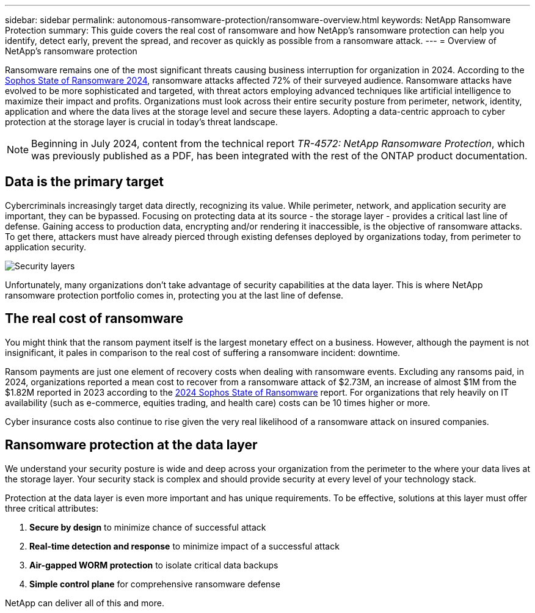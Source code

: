 ---
sidebar: sidebar
permalink: autonomous-ransomware-protection/ransomware-overview.html
keywords: NetApp Ransomware Protection
summary: This guide covers the real cost of ransomware and how  NetApp's ransomware protection can help you identify, detect early, prevent the spread, and recover as quickly as possible from a ransomware attack.
---
= Overview of NetApp's ransomware protection

:hardbreaks:
:nofooter:
:icons: font
:linkattrs:
:imagesdir: ./media

[.lead]
Ransomware remains one of the most significant threats causing business interruption for organization in 2024. According to the link:https://news.sophos.com/en-us/2024/04/30/the-state-of-ransomware-2024/[Sophos State of Ransomware 2024^], ransomware attacks affected 72% of their surveyed audience. Ransomware attacks have evolved to be more sophisticated and targeted, with threat actors employing advanced techniques like artificial intelligence to maximize their impact and profits. Organizations must look across their entire security posture from perimeter, network, identity, application and where the data lives at the storage level and secure these layers. Adopting a data-centric approach to cyber protection at the storage layer is crucial in today's threat landscape.

NOTE: Beginning in July 2024, content from the technical report _TR-4572: NetApp Ransomware Protection_, which was previously published as a PDF, has been integrated with the rest of the ONTAP product documentation. 

== Data is the primary target
Cybercriminals increasingly target data directly, recognizing its value. While perimeter, network, and application security are important, they can be bypassed. Focusing on protecting data at its source - the storage layer - provides a critical last line of defense. Gaining access to production data, encrypting and/or rendering it inaccessible, is the objective of ransomware attacks. To get there, attackers must have already pierced through existing defenses deployed by organizations today, from perimeter to application security.

image:image1.png[Security layers]

Unfortunately, many organizations don't take advantage of security capabilities at the data layer. This is where NetApp ransomware protection portfolio comes in, protecting you at the last line of defense.

== The real cost of ransomware
You might think that the ransom payment itself is the largest monetary effect on a business. However, although the payment is not insignificant, it pales in comparison to the real cost of suffering a ransomware incident: downtime.

Ransom payments are just one element of recovery costs when dealing with ransomware events. Excluding any ransoms paid, in 2024, organizations reported a mean cost to recover from a ransomware attack of $2.73M, an increase of almost $1M from the $1.82M reported in 2023 according to the link:https://assets.sophos.com/X24WTUEQ/at/9brgj5n44hqvgsp5f5bqcps/sophos-state-of-ransomware-2024-wp.pdf[2024 Sophos State of Ransomware^] report. For organizations that rely heavily on IT availability (such as e-commerce, equities trading, and health care) costs can be 10 times higher or more.

Cyber insurance costs also continue to rise given the very real likelihood of a ransomware attack on insured companies.

== Ransomware protection at the data layer

We understand your security posture is wide and deep across your organization from the perimeter to the where your data lives at the storage layer. Your security stack is complex and should provide security at every level of your technology stack.

Protection at the data layer is even more important and has unique requirements. To be effective, solutions at this layer must offer three critical attributes:

. *Secure by design* to minimize chance of successful attack
. *Real-time detection and response* to minimize impact of a successful attack
. *Air-gapped WORM protection* to isolate critical data backups
. *Simple control plane* for comprehensive ransomware defense

NetApp can deliver all of this and more.